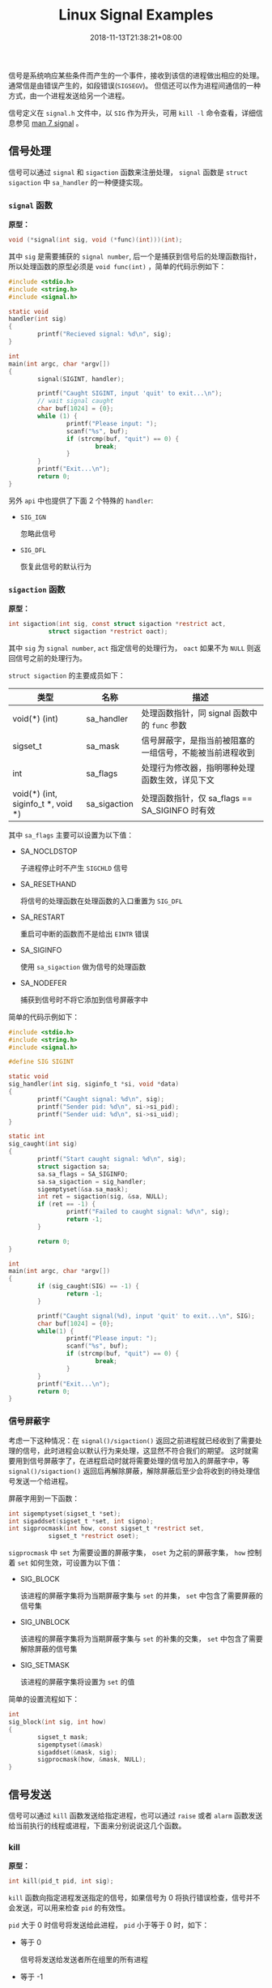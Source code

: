 #+HUGO_BASE_DIR: ../
#+HUGO_SECTION: post
#+SEQ_TODO: TODO NEXT DRAFT DONE
#+FILETAGS: post
#+OPTIONS:   *:t <:nil timestamp:nil toc:nil ^:{}
#+HUGO_AUTO_SET_LASTMOD: t
#+TITLE: Linux Signal Examples
#+DATE: 2018-11-13T21:38:21+08:00
#+HUGO_TAGS: signal sigaction alarm kill raise
#+HUGO_CATEGORIES: NOTE
#+HUGO_DRAFT: false

信号是系统响应某些条件而产生的一个事件，接收到该信的进程做出相应的处理。通常信是由错误产生的，如段错误(=SIGSEGV=)。 但信还可以作为进程间通信的一种方式，由一个进程发送给另一个进程。

信号定义在 =signal.h= 文件中，以 =SIG= 作为开头，可用 =kill -l= 命令查看，详细信息参见 [[http://man7.org/linux/man-pages/man7/signal.7.html][man 7 signal]] 。


** 信号处理

信号可以通过 =signal= 和 =sigaction= 函数来注册处理， =signal= 函数是 =struct sigaction= 中 =sa_handler= 的一种便捷实现。


*** =signal= 函数

*原型：*

#+BEGIN_SRC c
void (*signal(int sig, void (*func)(int)))(int);
#+END_SRC

其中 =sig= 是需要捕获的 =signal number=, 后一个是捕获到信号后的处理函数指针，所以处理函数的原型必须是 =void func(int)= ，简单的代码示例如下：

#+BEGIN_SRC c
#include <stdio.h>
#include <string.h>
#include <signal.h>

static void
handler(int sig)
{
        printf("Recieved signal: %d\n", sig);
}

int
main(int argc, char *argv[])
{
        signal(SIGINT, handler);

        printf("Caught SIGINT, input 'quit' to exit...\n");
        // wait signal caught
        char buf[1024] = {0};
        while (1) {
                printf("Please input: ");
                scanf("%s", buf);
                if (strcmp(buf, "quit") == 0) {
                        break;
                }
        }
        printf("Exit...\n");
        return 0;
}
#+END_SRC

另外 =api= 中也提供了下面 2 个特殊的 =handler=:

-   =SIG_IGN=

    忽略此信号

-   =SIG_DFL=

    恢复此信号的默认行为

*** =sigaction= 函数

*原型：*

#+BEGIN_SRC c
int sigaction(int sig, const struct sigaction *restrict act,
           struct sigaction *restrict oact);
#+END_SRC

其中 =sig= 为 =signal number=, =act= 指定信号的处理行为， =oact= 如果不为 =NULL= 则返回信号之前的处理行为。

=struct sigaction= 的主要成员如下：

| 类型                                   | 名称          | 描述                                  |
|----------------------------------------+---------------+---------------------------------------|
| void(*) (int)                          | sa_handler    | 处理函数指针，同 signal 函数中的 =func= 参数 |
| sigset_t                               | sa_mask       | 信号屏蔽字，是指当前被阻塞的一组信号，不能被当前进程收到 |
| int                                    | sa_flags      | 处理行为修改器，指明哪种处理函数生效，详见下文 |
| void(*) (int, siginfo_t *, void *)     | sa_sigaction  | 处理函数指针，仅 sa_flags == SA_SIGINFO 时有效   |

其中 =sa_flags= 主要可以设置为以下值：

-   SA_NOCLDSTOP

    子进程停止时不产生 =SIGCHLD= 信号

-   SA_RESETHAND

    将信号的处理函数在处理函数的入口重置为 =SIG_DFL=

-   SA_RESTART

    重启可中断的函数而不是给出 =EINTR= 错误

-   SA_SIGINFO

    使用 =sa_sigaction= 做为信号的处理函数

-   SA_NODEFER

    捕获到信号时不将它添加到信号屏蔽字中

简单的代码示例如下：

#+BEGIN_SRC c
#include <stdio.h>
#include <string.h>
#include <signal.h>

#define SIG SIGINT

static void
sig_handler(int sig, siginfo_t *si, void *data)
{
        printf("Caught signal: %d\n", sig);
        printf("Sender pid: %d\n", si->si_pid);
        printf("Sender uid: %d\n", si->si_uid);
}

static int
sig_caught(int sig)
{
        printf("Start caught signal: %d\n", sig);
        struct sigaction sa;
        sa.sa_flags = SA_SIGINFO;
        sa.sa_sigaction = sig_handler;
        sigemptyset(&sa.sa_mask);
        int ret = sigaction(sig, &sa, NULL);
        if (ret == -1) {
                printf("Failed to caught signal: %d\n", sig);
                return -1;
        }

        return 0;
}

int
main(int argc, char *argv[])
{
        if (sig_caught(SIG) == -1) {
                return -1;
        }

        printf("Caught signal(%d), input 'quit' to exit...\n", SIG);
        char buf[1024] = {0};
        while(1) {
                printf("Please input: ");
                scanf("%s", buf);
                if (strcmp(buf, "quit") == 0) {
                        break;
                }
        }
        printf("Exit...\n");
        return 0;
}
#+END_SRC


*** 信号屏蔽字

考虑一下这种情况：在 =signal()/sigaction()= 返回之前进程就已经收到了需要处理的信号，此时进程会以默认行为来处理，这显然不符合我们的期望。 这时就需要用到信号屏蔽字了，在进程启动时就将需要处理的信号加入的屏蔽字中，等 =signal()/sigaction()= 返回后再解除屏蔽，解除屏蔽后至少会将收到的待处理信号发送一个给进程。

屏蔽字用到一下函数：

#+BEGIN_SRC c
int sigemptyset(sigset_t *set);
int sigaddset(sigset_t *set, int signo);
int sigprocmask(int how, const sigset_t *restrict set,
           sigset_t *restrict oset);
#+END_SRC

=sigprocmask= 中 =set= 为需要设置的屏蔽字集， =oset= 为之前的屏蔽字集， =how= 控制着 =set= 如何生效，可设置为以下值：

-   SIG_BLOCK

    该进程的屏蔽字集将为当期屏蔽字集与 =set= 的并集， =set= 中包含了需要屏蔽的信号集

-   SIG_UNBLOCK

    该进程的屏蔽字集将为当期屏蔽字集与 =set= 的补集的交集， =set= 中包含了需要解除屏蔽的信号集

-   SIG_SETMASK

    该进程的屏蔽字集将设置为 =set= 的值

简单的设置流程如下：

#+BEGIN_SRC c
int
sig_block(int sig, int how)
{
        sigset_t mask;
        sigemptyset(&mask)
        sigaddset(&mask, sig);
        sigprocmask(how, &mask, NULL);
}
#+END_SRC


** 信号发送

信号可以通过 =kill= 函数发送给指定进程，也可以通过 =raise= 或者 =alarm= 函数发送给当前执行的线程或进程，下面来分别说说这几个函数。


*** kill

*原型：*

#+BEGIN_SRC c
int kill(pid_t pid, int sig);
#+END_SRC

=kill= 函数向指定进程发送指定的信号，如果信号为 0 将执行错误检查，信号并不会发送，可以用来检查 =pid= 的有效性。

=pid= 大于 0 时信号将发送给此进程， =pid= 小于等于 0 时，如下：

-   等于 0

    信号将发送给发送者所在组里的所有进程

-   等于 -1

    信号将发送给所有进程

-   小于 -1

    信号将发送给进程组为 =pid= 绝对值的所有组内进程


*** alarm

*原型：*

#+BEGIN_SRC c
unsigned alarm(unsigned seconds);
#+END_SRC

=alarm= 函数将在指定的 =seconds= 之后发送一个 =SIGALRM= 信号，如果 =seconds= 为 0, 则取消之前的定时器请求。如果不为 0 则取消之前的请求，重新设置为 =seconds= 。 如果在等待结束之前有其他的事件产生，那定时器请求也将被取消。

简单的代码示例如下：

#+BEGIN_SRC c
#include <stdio.h>
#include <unistd.h>
#include <signal.h>

static void
handler(int sig)
{
        printf("alarm arrived: %d\n", sig);
}

int
main(int argc, char *argv[])
{
        signal(SIGALRM, handler);

        alarm(2);

        sleep(2);
        printf("alarm 5s over\n");

        alarm(10);
        sleep(1);

        unsigned int remaining = alarm(3);
        printf("alarm 10s remain: %u, reset to 3\n", remaining);
        sleep(3);
        printf("alarm 3s over\n");

        alarm(20);
        sleep(3);

        remaining = alarm(0);
        printf("cancel alarm 20s, remian: %u, exit...\n", remaining);
}
#+END_SRC


*** raise

*原型：*

#+BEGIN_SRC c
int raise(int sig);
#+END_SRC

=raise= 函数将给当前执行的线程或进程发送信号，如果信号处理函数已经被调用， =raise= 函数将等待信号处理函数调用结束才返回。


** 结语

信号处理函数是会被重复调用的，所以必要保存其是可重入的，注意处理逻辑。

另外本文中的代码都在 [[https://github.com/jouyouyun/examples/tree/master/signal][signal]] 中，这个 =repo= 也有其它的示例，有兴趣的可以看看。


** 附录


*** 信号表

#+BEGIN_SRC c
/* ISO C99 signals.  */
#define	SIGINT		2	/* Interactive attention signal.  */
#define	SIGILL		4	/* Illegal instruction.  */
#define	SIGABRT		6	/* Abnormal termination.  */
#define	SIGFPE		8	/* Erroneous arithmetic operation.  */
#define	SIGSEGV		11	/* Invalid access to storage.  */
#define	SIGTERM		15	/* Termination request.  */

/* Historical signals specified by POSIX. */
#define	SIGHUP		1	/* Hangup.  */
#define	SIGQUIT		3	/* Quit.  */
#define	SIGTRAP		5	/* Trace/breakpoint trap.  */
#define	SIGKILL		9	/* Killed.  */
#define SIGBUS		10	/* Bus error.  */
#define	SIGSYS		12	/* Bad system call.  */
#define	SIGPIPE		13	/* Broken pipe.  */
#define	SIGALRM		14	/* Alarm clock.  */

/* New(er) POSIX signals (1003.1-2008, 1003.1-2013).  */
#define	SIGURG		16	/* Urgent data is available at a socket.  */
#define	SIGSTOP		17	/* Stop, unblockable.  */
#define	SIGTSTP		18	/* Keyboard stop.  */
#define	SIGCONT		19	/* Continue.  */
#define	SIGCHLD		20	/* Child terminated or stopped.  */
#define	SIGTTIN		21	/* Background read from control terminal.  */
#define	SIGTTOU		22	/* Background write to control terminal.  */
#define	SIGPOLL		23	/* Pollable event occurred (System V).  */
#define	SIGXCPU		24	/* CPU time limit exceeded.  */
#define	SIGXFSZ		25	/* File size limit exceeded.  */
#define	SIGVTALRM	26	/* Virtual timer expired.  */
#define	SIGPROF		27	/* Profiling timer expired.  */
#define	SIGUSR1		30	/* User-defined signal 1.  */
#define	SIGUSR2		31	/* User-defined signal 2.  */

/* Nonstandard signals found in all modern POSIX systems
   (including both BSD and Linux).  */
#define	SIGWINCH	28	/* Window size change (4.3 BSD, Sun).  */

/* Archaic names for compatibility.  */
#define	SIGIO		SIGPOLL	/* I/O now possible (4.2 BSD).  */
#define	SIGIOT		SIGABRT	/* IOT instruction, abort() on a PDP-11.  */
#define	SIGCLD		SIGCHLD	/* Old System V name */

/* Not all systems support real-time signals.  bits/signum.h indicates
   that they are supported by overriding __SIGRTMAX to a value greater
   than __SIGRTMIN.  These constants give the kernel-level hard limits,
   but some real-time signals may be used internally by glibc.  Do not
   use these constants in application code; use SIGRTMIN and SIGRTMAX
   (defined in signal.h) instead.  */
#define __SIGRTMIN	32
#define __SIGRTMAX	__SIGRTMIN

/* Biggest signal number + 1 (including real-time signals).  */
#define _NSIG		(__SIGRTMAX + 1)
#+END_SRC
